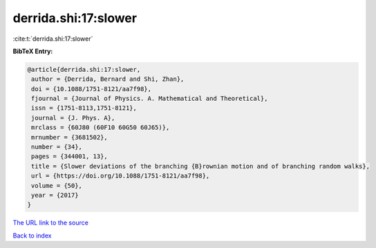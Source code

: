 derrida.shi:17:slower
=====================

:cite:t:`derrida.shi:17:slower`

**BibTeX Entry:**

.. code-block:: bibtex

   @article{derrida.shi:17:slower,
    author = {Derrida, Bernard and Shi, Zhan},
    doi = {10.1088/1751-8121/aa7f98},
    fjournal = {Journal of Physics. A. Mathematical and Theoretical},
    issn = {1751-8113,1751-8121},
    journal = {J. Phys. A},
    mrclass = {60J80 (60F10 60G50 60J65)},
    mrnumber = {3681502},
    number = {34},
    pages = {344001, 13},
    title = {Slower deviations of the branching {B}rownian motion and of branching random walks},
    url = {https://doi.org/10.1088/1751-8121/aa7f98},
    volume = {50},
    year = {2017}
   }
`The URL link to the source <ttps://doi.org/10.1088/1751-8121/aa7f98}>`_


`Back to index <../By-Cite-Keys.html>`_
